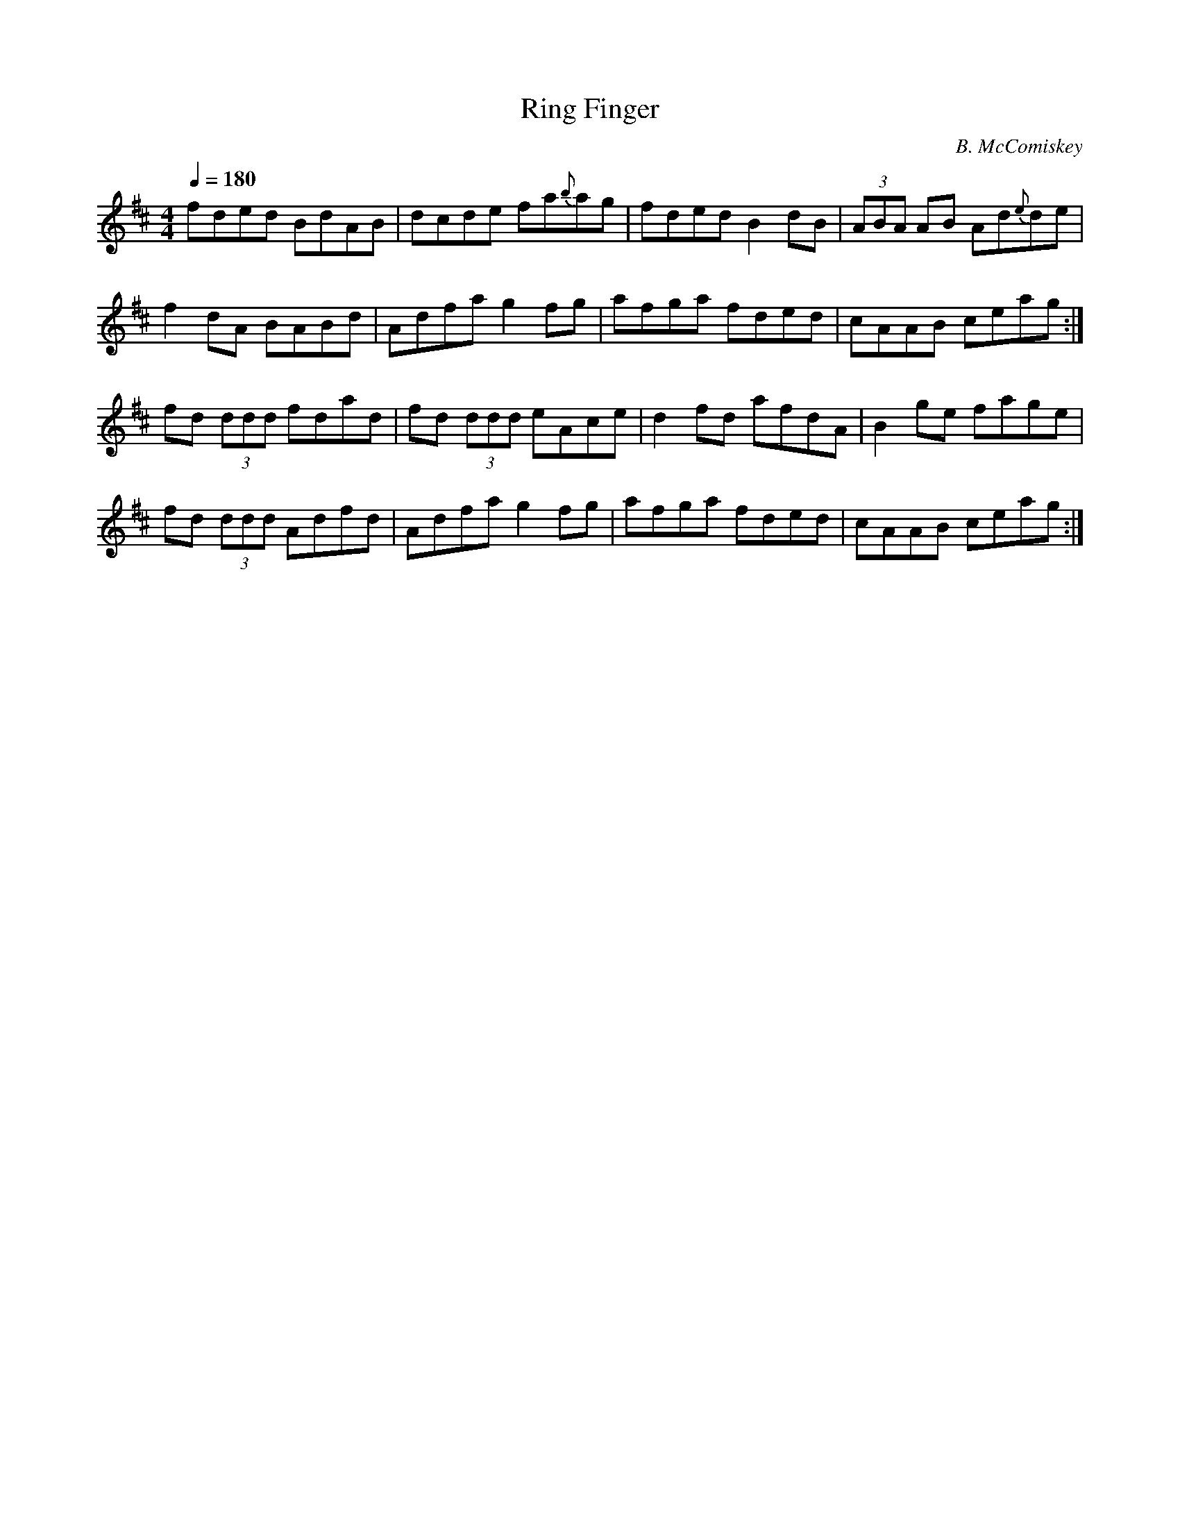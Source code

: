 X: 105
T: Ring Finger
C: B. McComiskey
N: Composed for box player Terry 
N: D/C# box players don't have to move their hands to play
N: this tune if they start 
L: 1/8
M: 4/4
R: reel
Q: 1/4=180
K: D
fded BdAB|dcde fa{b}ag|fded B2 dB|(3ABA AB Ad{e}de|
f2 dA BABd|Adfa g2 fg|afga fded|cAAB ceag :|
fd (3ddd fdad|fd (3ddd eAce|d2 fd afdA|B2 ge fage|
fd (3ddd Adfd|Adfa g2 fg|afga fded|cAAB ceag :|
